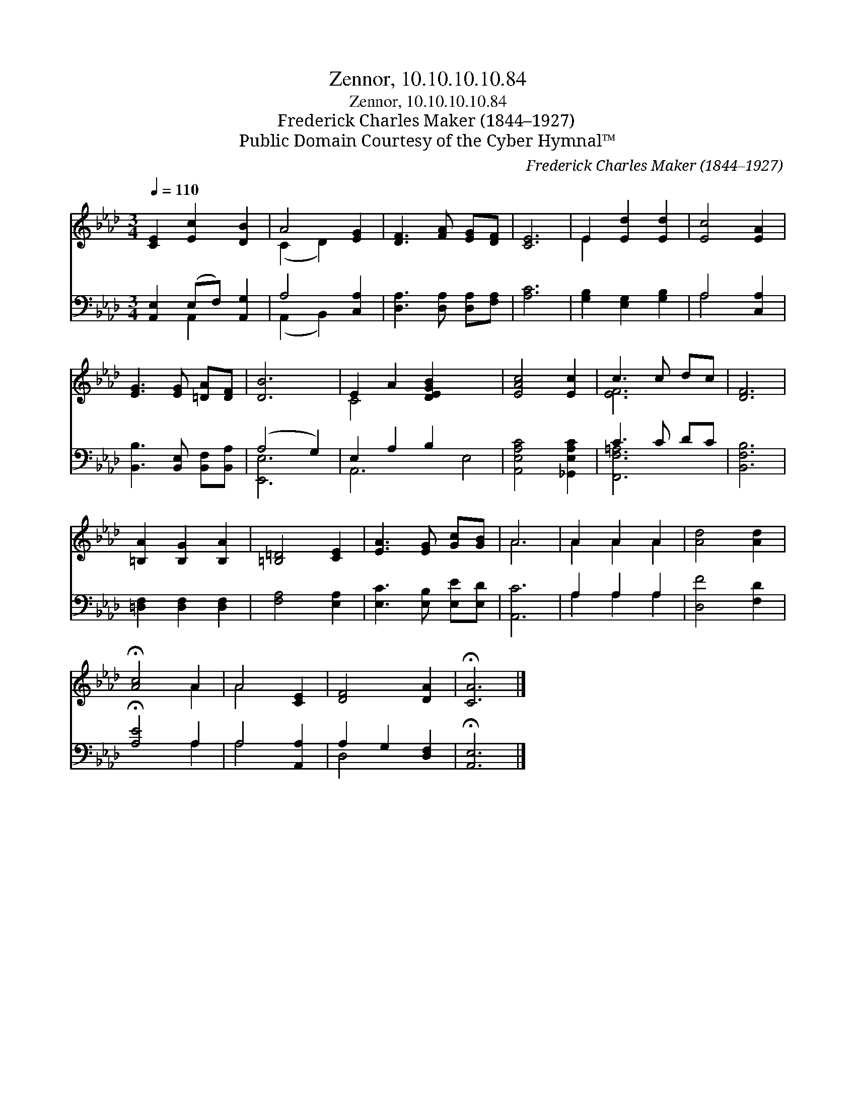 X:1
T:Zennor, 10.10.10.10.84
T:Zennor, 10.10.10.10.84
T:Frederick Charles Maker (1844–1927)
T:Public Domain Courtesy of the Cyber Hymnal™
C:Frederick Charles Maker (1844–1927)
Z:Public Domain
Z:Courtesy of the Cyber Hymnal™
%%score ( 1 2 ) ( 3 4 )
L:1/8
Q:1/4=110
M:3/4
K:Ab
V:1 treble 
V:2 treble 
V:3 bass 
V:4 bass 
V:1
 [CE]2 [Ec]2 [DB]2 | A4 [EG]2 | [DF]3 [FA] [EG][DF] | [CE]6 | E2 [Ed]2 [Ed]2 | [Ec]4 [EA]2 | %6
 [EG]3 [EG] [=DA][DF] | [DB]6 | E2 A2 [DEGB]2 x4 | [EAc]4 [Ec]2 | c3 c dc | [DF]6 | %12
 [=B,A]2 [B,G]2 [B,A]2 | [=B,=D]4 [CE]2 | [EA]3 [EG] [Gc][GB] | A6 | A2 A2 A2 | [Ad]4 [Ad]2 | %18
 !fermata![Ac]4 A2 | A4 [CE]2 | [DF]4 [DA]2 | !fermata![CA]6 |] %22
V:2
 x6 | (C2 D2) x2 | x6 | x6 | E2 x4 | x6 | x6 | x6 | C4 x6 | x6 | [EF]6 | x6 | x6 | x6 | x6 | A6 | %16
 A2 A2 A2 | x6 | x4 A2 | A4 x2 | x6 | x6 |] %22
V:3
 [A,,E,]2 (E,F,) [A,,G,]2 | A,4 [C,A,]2 | [D,A,]3 [D,A,] [D,A,][F,A,] | [A,C]6 | %4
 [G,B,]2 [E,G,]2 [G,B,]2 | A,4 [C,A,]2 | [B,,B,]3 [B,,E,] [B,,F,][B,,A,] | (A,4 G,2) | %8
 E,2 A,2 B,2 x4 | [A,,E,A,C]4 [_G,,E,A,C]2 | C3 C DC | [B,,F,B,]6 | [=D,F,]2 [D,F,]2 [D,F,]2 | %13
 [F,A,]4 [E,A,]2 | [E,C]3 [E,B,] [E,E][E,D] | [A,,C]6 | A,2 A,2 A,2 | [D,F]4 [F,D]2 | %18
 !fermata![A,E]4 A,2 | A,4 [A,,A,]2 | A,2 G,2 [D,F,]2 | !fermata![A,,E,]6 |] %22
V:4
 x2 A,,2 x2 | (A,,2 B,,2) x2 | x6 | x6 | x6 | A,4 x2 | x6 | [E,,E,]6 | A,,6- E,4- | x6 | %10
 [F,,F,=A,]6 | x6 | x6 | x6 | x6 | x6 | A,2 A,2 A,2 | x6 | x4 A,2 | A,4 x2 | D,4 x2 | x6 |] %22

